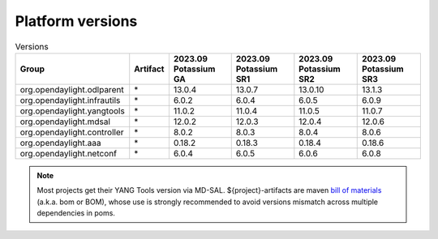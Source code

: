 .. _platform-versions:

Platform versions
=================

.. list-table:: Versions
   :widths: auto
   :header-rows: 1

   * - Group
     - Artifact
     - 2023.09 Potassium GA
     - 2023.09 Potassium SR1
     - 2023.09 Potassium SR2
     - 2023.09 Potassium SR3

   * - org.opendaylight.odlparent
     - \*
     - 13.0.4
     - 13.0.7
     - 13.0.10
     - 13.1.3

   * - org.opendaylight.infrautils
     - \*
     - 6.0.2
     - 6.0.4
     - 6.0.5
     - 6.0.9

   * - org.opendaylight.yangtools
     - \*
     - 11.0.2
     - 11.0.4
     - 11.0.5
     - 11.0.7

   * - org.opendaylight.mdsal
     - \*
     - 12.0.2
     - 12.0.3
     - 12.0.4
     - 12.0.6

   * - org.opendaylight.controller
     - \*
     - 8.0.2
     - 8.0.3
     - 8.0.4
     - 8.0.6

   * - org.opendaylight.aaa
     - \*
     - 0.18.2
     - 0.18.3
     - 0.18.4
     - 0.18.6

   * - org.opendaylight.netconf
     - \*
     - 6.0.4
     - 6.0.5
     - 6.0.6
     - 6.0.8

.. note:: Most projects get their YANG Tools version via MD-SAL.
  ${project}-artifacts are maven `bill of materials <https://howtodoinjava.com/maven/maven-bom-bill-of-materials-dependency/>`__
  (a.k.a. bom or BOM), whose use is strongly recommended to avoid versions
  mismatch across multiple dependencies in poms.


